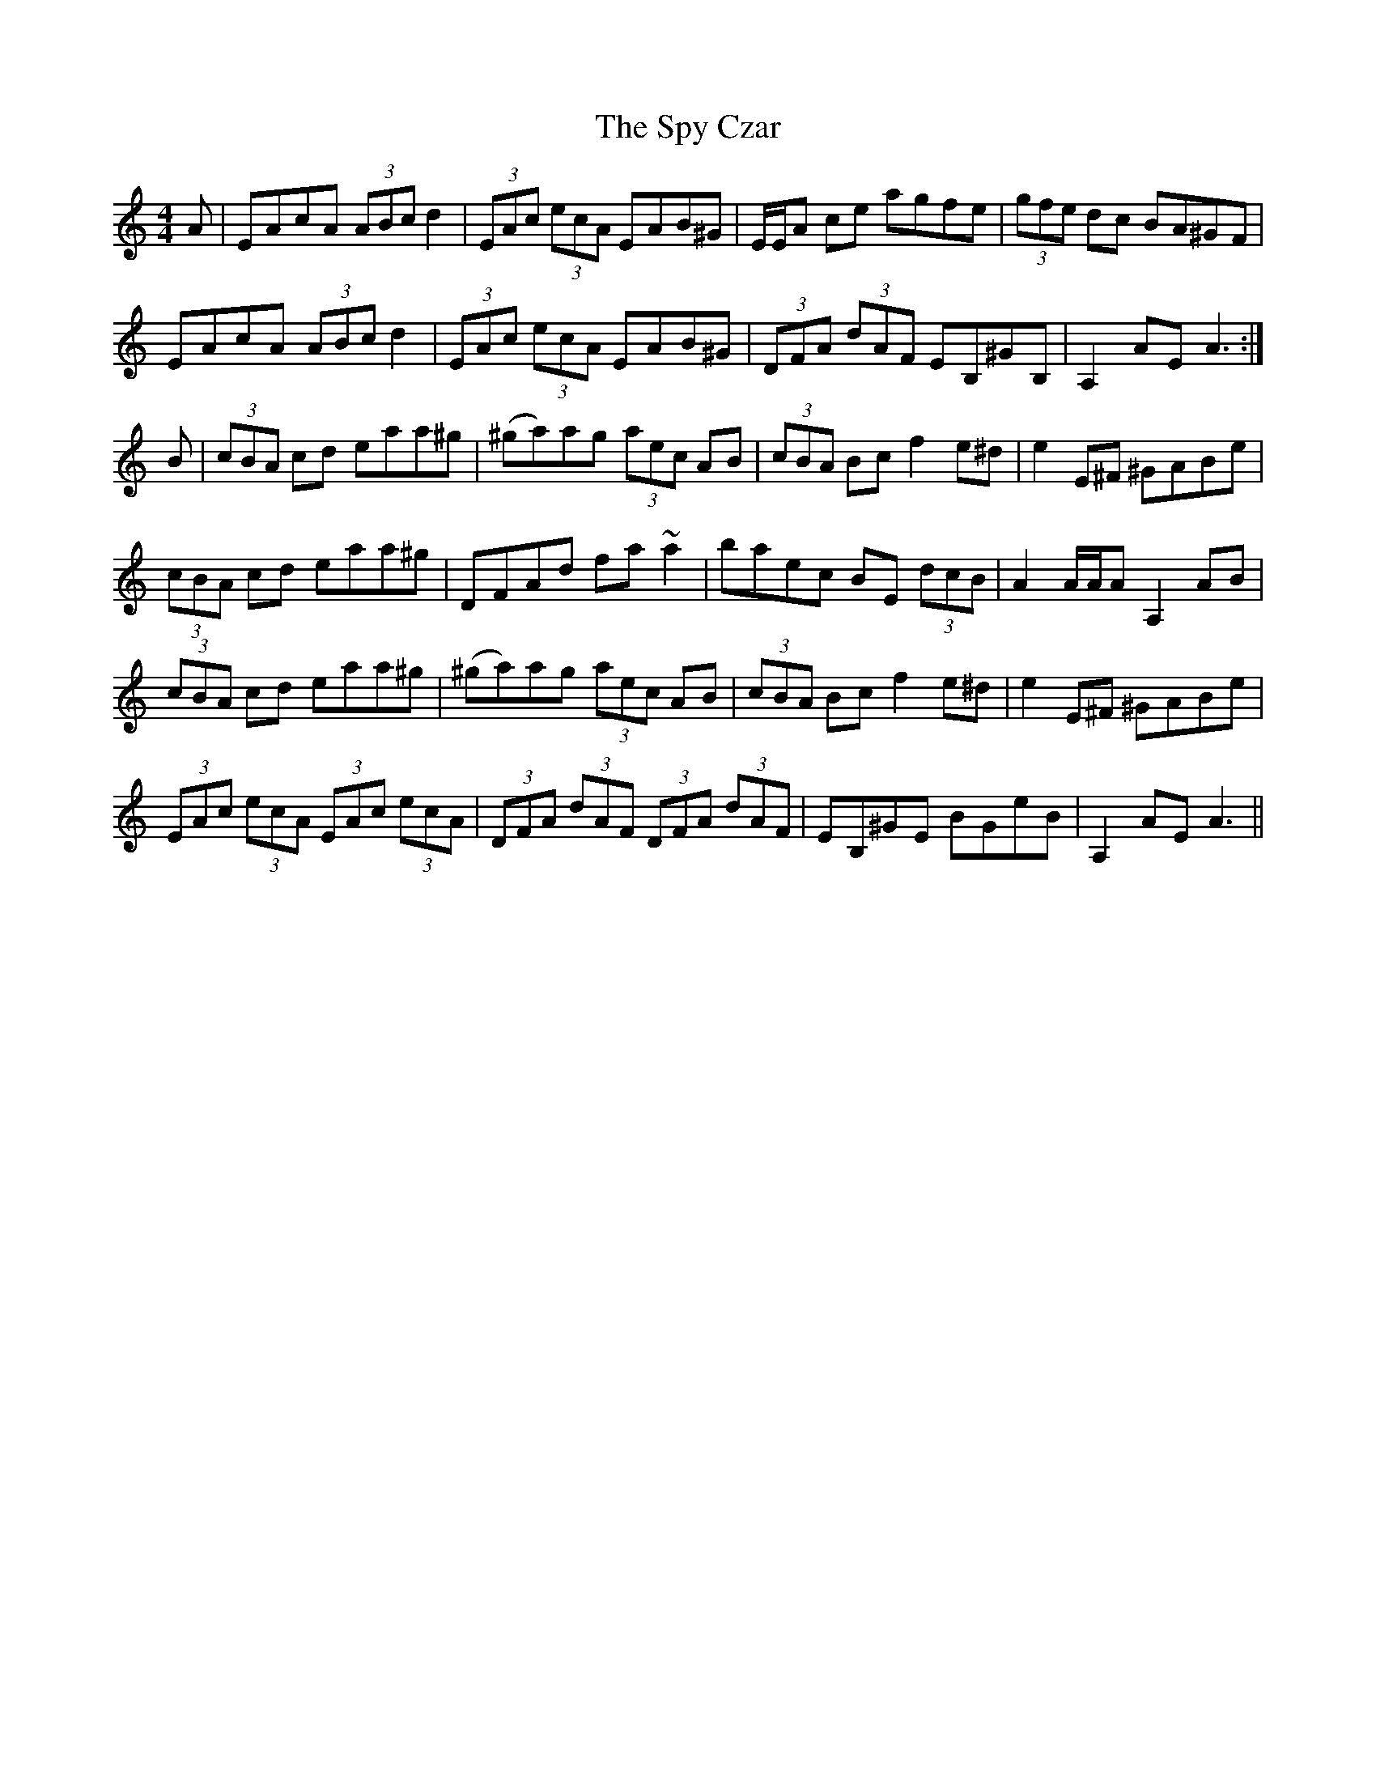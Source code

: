 X: 38214
T: Spy Czar, The
R: hornpipe
M: 4/4
K: Aminor
A|EAcA (3ABc d2|(3 EAc (3ecA EAB^G|E/E/A ce agfe|(3gfe dc BA^GF|
EAcA (3ABc d2|(3 EAc (3ecA EAB^G|(3DFA (3dAF EB,^GB,|A,2AE A3:|
B|(3cBA cd eaa^g|(^ga)ag (3aec AB|(3cBA Bc f2e^d|e2E^F ^GABe|
(3cBA cd eaa^g|DFAd fa~a2|baec BE (3dcB|A2 A/A/A A,2AB|
(3cBA cd eaa^g|(^ga)ag (3aec AB|(3cBA Bc f2e^d|e2E^F ^GABe|
(3EAc (3ecA (3EAc (3ecA|(3DFA (3dAF (3DFA (3dAF|EB,^GE BGeB|A,2AE A3||

